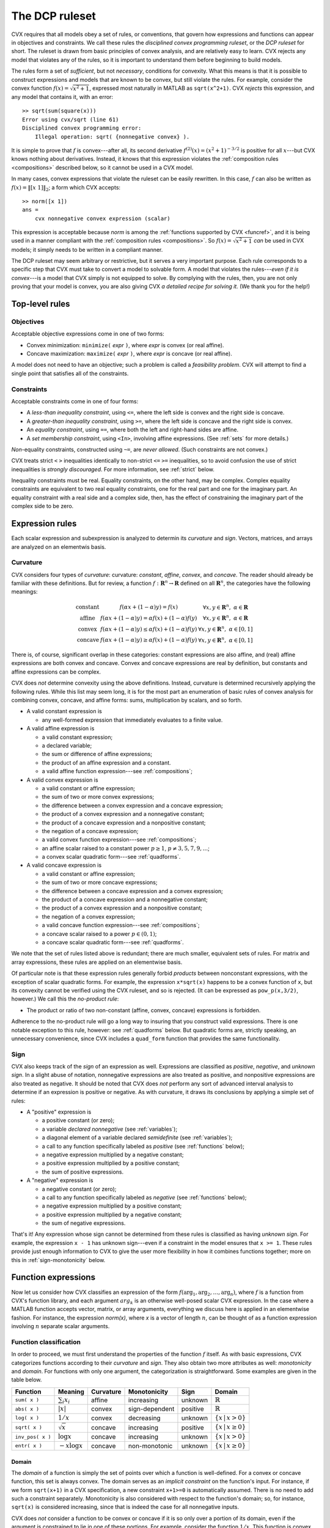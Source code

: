 .. _dcp:

===============
The DCP ruleset
===============

CVX requires that all models obey a set of rules, or conventions, 
that govern how expressions and functions can appear in
objectives and constraints. We call these rules the *disciplined
convex programming ruleset*, or the *DCP ruleset* for short.
The ruleset is drawn from basic principles of convex analysis,
and are relatively easy to learn.
CVX rejects any model that violates any of the rules, so it is 
important to understand them before beginning to build models.

The rules form a set of *sufficient*, but not
*necessary*, conditions for convexity. What this means is that it is
possible to construct expressions and models that 
are known to be convex, but still violate the rules.
For example, consider the convex function
:math:`f(x)=\sqrt{x^2+1}`, expressed most naturally in MATLAB
as ``sqrt(x^2+1)``. CVX *rejects* this 
expression, and any model that contains it, with an error:

::

    >> sqrt(sum(square(x)))
    Error using cvx/sqrt (line 61)
    Disciplined convex programming error:
        Illegal operation: sqrt( {nonnegative convex} ).

It is simple to prove that :math:`f` is convex---after all,
its second derivative :math:`f^{(2)}(x)=(x^2+1)^{-3/2}` is positive
for all :math:`x`---but CVX knows nothing about derivatives. Instead,
it knows that this expression violates the 
:ref:`composition rules <compositions>` described
below, so it cannot be used in a CVX model.

In many cases, convex expressions that violate the ruleset can be
easily rewritten. In this case, :math:`f` can also be written as
:math:`f(x)=\|[x~1]\|_2`; a form which CVX accepts:

::

    >> norm([x 1])
    ans =     
        cvx nonnegative convex expression (scalar)

This expression is acceptable because `norm` is among the
:ref:`functions supported by CVX <funcref>`,
and it is being used in a manner compliant with
the :ref:`composition rules <compositions>`. So 
:math:`f(x)=\sqrt{x^2+1}` *can*
be used in CVX models; it simply needs to be written
in a compliant manner.

The DCP ruleset may seem arbitrary or restrictive, but it serves
a very important purpose. Each rule corresponds to a specific step
that CVX must take to convert a model to solvable form. A model that 
violates the rules---*even if it is convex*---is a model that CVX simply
is not equipped to solve. By complying with the rules, then, you are
not only proving that your model is convex, you are also giving CVX
*a detailed recipe for solving it.* (We thank you for the help!)

Top-level rules
---------------

Objectives
~~~~~~~~~~

Acceptable objective expressions come in one of two forms:

-  Convex minimization: ``minimize(`` *expr* ``)``, where *expr* is convex (or real affine).
-  Concave maximization: ``maximize(`` *expr* ``)``, where *expr* is concave (or real affine).

A model does not need to have an objective; such a problem is called a
*feasibility problem*. CVX will attempt to find a single point that 
satisfies all of the constraints.

Constraints
~~~~~~~~~~~

Acceptable constraints come in one of four forms:

- A *less-than inequality constraint*, using ``<=``, where the left
  side is convex and the right side is concave.
- A *greater-than inequality constraint*, using ``>=``, where the left
  side is concave and the right side is convex.
- An *equality constraint*, using ``==``, where both the left and
  right-hand sides are affine.
- A *set membership constraint*, using ``<In>``, involving affine
  expressions. (See :ref:`sets` for more details.)

*Non*-equality constraints, constructed using ``~=``, are *never allowed*.
(Such constraints are not convex.)

CVX treats strict ``<`` ``>`` inequalities identically to non-strict 
``<=`` ``>=`` inequalities, so to avoid confusion the use of strict 
inequalities is *strongly discouraged*. For more information, 
see :ref:`strict` below.

Inequality constraints must be real. Equality constraints, on the
other hand, may be complex. Complex equality constraints are equivalent
to two real equality constraints, one for the real part and one for
the imaginary part. An equality constraint with a real side and a complex 
side, then, has the effect of constraining the imaginary part
of the complex side to be zero.

.. _expressions:

Expression rules
----------------

Each scalar expression and subexpression is analyzed to determin
its *curvature* and *sign*. Vectors, matrices, and arrays are analyzed on an elementwis basis.

Curvature
~~~~~~~~~

CVX considers four types of *curvature*:
curvature:  *constant*, *affine*, *convex*, and *concave*. The reader should
already be familiar with these definitions. But for review, a function
:math:`f:\mathbf{R}^n\rightarrow\mathbf{R}` defined on all
:math:`\mathbf{R}^n`, the categories have the following meanings:

.. math::

  \begin{array}{l@{\quad}ll}
    \text{constant} & f(\alpha x + (1-\alpha)y) = f(x)                             & \forall x,y\in\mathbf{R}^n,~\alpha\in\mathbf{R} \\
    \text{affine}   & f(\alpha x + (1-\alpha)y) = \alpha f(x) + (1-\alpha) f(y)    & \forall x,y\in\mathbf{R}^n,~\alpha\in\mathbf{R} \\
    \text{convex}   & f(\alpha x + (1-\alpha)y) \leq \alpha f(x) + (1-\alpha) f(y) & \forall x,y\in\mathbf{R}^n,~\alpha\in[0,1] \\
    \text{concave}  & f(\alpha x + (1-\alpha)y) \geq \alpha f(x) + (1-\alpha) f(y) & \forall x,y\in\mathbf{R}^n,~\alpha\in[0,1]
  \end{array}

There is, of course, significant overlap in these 
categories: constant expressions are also affine, and (real) affine
expressions are both convex and concave. Convex and concave expressions
are real by definition, but constants and affine expressions can be complex.

CVX does *not* determine convexity using the above definitions. Instead,
curvature is determined recursively applying the following rules. 
While this list may seem long, it is for the most part 
an enumeration of basic rules of
convex analysis for combining convex, concave, and affine forms: sums,
multiplication by scalars, and so forth.

-  A valid constant expression is

   -  any well-formed expression that immediately evaluates to a finite
      value.

-  A valid affine expression is

   -  a valid constant expression;
   -  a declared variable;
   -  the sum or difference of affine expressions;
   -  the product of an affine expression and a constant.
   -  a valid affine function expression---see :ref:`compositions`;

-  A valid convex expression is

   -  a valid constant or affine expression;
   -  the sum of two or more convex expressions;
   -  the difference between a convex expression and a concave
      expression;
   -  the product of a convex expression and a nonnegative constant;
   -  the product of a concave expression and a nonpositive constant;
   -  the negation of a concave expression;
   -  a valid convex function expression---see :ref:`compositions`;
   -  an affine scalar raised to a constant power :math:`p\geq 1`,
      :math:`p\neq3,5,7,9,...`;
   -  a convex scalar quadratic form---see :ref:`quadforms`.

-  A valid concave expression is

   -  a valid constant or affine expression;
   -  the sum of two or more concave expressions;
   -  the difference between a concave expression and a convex expression;
   -  the product of a concave expression and a nonnegative constant;
   -  the product of a convex expression and a nonpositive constant;
   -  the negation of a convex expression;
   -  a valid concave function expression---see :ref:`compositions`;
   -  a concave scalar raised to a power :math:`p\in(0,1)`;
   -  a concave scalar quadratic form---see :ref:`quadforms`.

We note that the set of rules listed above is
redundant; there are much smaller, equivalent sets of rules.
For matrix and array expressions, these rules are applied on
an elementwise basis. 

Of particular note is that these expression rules generally forbid
*products* between nonconstant expressions, with the exception of scalar
quadratic forms. For
example, the expression ``x*sqrt(x)`` happens to be a convex function of
``x``, but its convexity cannot be verified using the CVX ruleset,
and so is rejected. (It can be expressed as ``pow_p(x,3/2)``, however.) 
We call this the *no-product rule*:

- The product or ratio of two non-constant (affine, convex, concave)
  expressions is forbidden.

Adherence to the no-product rule will go a long way to insuring that you
construct valid expressions. There is one notable exception to this rule,
however: see :ref:`quadforms` below. But quadratic forms are, strictly
speaking, an unnecessary convenience, since CVX includes a ``quad_form``
function that provides the same functionality.

.. _sign:

Sign
~~~~

CVX also keeps track of the *sign* of an expression as well.
Expressions are classified as *positive*, *negative*, and *unknown sign*.
In a slight abuse of notation, nonnegative expressions are also treated as positive,
and nonpositive expressions are also treated as negative. It should be noted
that CVX does *not* perform any sort of advanced interval analysis to determine if
an expression is positive or negative. As with curvature, it draws its conclusions
by applying a simple set of rules:

- A "positive" expression is
  
  - a positive constant (or zero);
  - a variable *declared* `nonnegative` (see :ref:`variables`);
  - a diagonal element of a variable declared `semidefinite`  (see :ref:`variables`);
  - a call to any function specifically labeled as *positive* (see :ref:`functions` below);
  - a negative expression multiplied by a negative constant;
  - a positive expression multiplied by a positive constant;
  - the sum of positive expressions.

- A "negative" expression is 

  - a negative constant (or zero);
  - a call to any function specifically labeled as *negative* (see :ref:`functions` below);
  - a negative expression multiplied by a positive constant;
  - a positive expression multiplied by a negative constant;
  - the sum of negative expressions.

That's it! Any expression whose sign cannot be determined from these rules is classified
as having *unknown sign*. For example, the expression ``x - 1`` has unknown sign---even if a
constraint in the model ensures that ``x >= 1``. These rules provide just enough information
to CVX to give the user more flexibility in how it combines functions together;
more on this in :ref:`sign-monotonicity` below.

Function expressions
--------------------

Now let us consider how CVX classifies an expression of
the form :math:`f(\arg_1,\arg_2,\dots,\arg_n)`,
where :math:`f` is a function from CVX's function library, and
each argument :math:`arg_k` is an otherwise well-posed scalar 
CVX expression. In the case where a MATLAB function accepts
vector, matrix, or array arguments, everything we discuss here
is applied in an elementwise fashion. For instance, the 
expression `norm(x)`, where `x` is a vector of length :math:`n`,
can be thought of as a function expression involving :math:`n` separate
scalar arguments.

Function classification
~~~~~~~~~~~~~~~~~~~~~~~

In order to proceed, we must first understand the properties of
the function :math:`f` itself. As with basic expressions, CVX categorizes
functions according to their *curvature* and *sign*.
They also obtain two more attributes as well: *monotonicity* and *domain*.
For functions with only one argument, the categorization is
straightforward. Some examples are given in the table below.

.. tabularcolumns:: CCCCCCC

================== ==================== =========== ================ ========== ===========================
 Function           Meaning              Curvature   Monotonicity     Sign       Domain
================== ==================== =========== ================ ========== ===========================
 ``sum( x )``       :math:`\sum_i x_i`   affine      increasing       unknown    :math:`\mathbb{R}`
 ``abs( x )``       :math:`|x|`          convex      sign-dependent   positive   :math:`\mathbb{R}`
 ``log( x )``       :math:`1/x`          convex      decreasing       unknown    :math:`\{x\,|\,x>0\}`
 ``sqrt( x )``      :math:`\sqrt x`      concave     increasing       positive   :math:`\{x\,|\,x\geq 0\}`
 ``inv_pos( x )``   :math:`\log x`       concave     increasing       unknown    :math:`\{x\,|\,x>0\}`
 ``entr( x )``      :math:`-x\log x`     concave     non-monotonic    unknown    :math:`\{x\,|\,x\geq 0\}`
================== ==================== =========== ================ ========== ===========================

Domain
======

The *domain* of a function is simply the set of points over which a
function is well-defined. For a convex or concave function, this
set is always convex. The domain serves as an
*implicit constraint* on the function's input. For instance, if
we form  ``sqrt(x+1)`` in a CVX specification, a new constraint 
``x+1>=0`` is automatically assumed. There is no need to add such
a constraint separately. Monotonicity is also considered with
respect to the function's domain; so, for instance, ``sqrt(x)``
is considered increasing, since that is indeed the case
for all nonnegative inputs.

CVX does *not* consider a function to be convex or concave if it is
so only over a portion of its domain, even if the argument is
constrained to lie in one of these portions. For example, consider
the function :math:`1/x`. This function is convex for :math:`x>0`, and
concave for :math:`x<0`. But you can never write ``1/x`` in CVX
(unless ``x`` is constant), even if you have imposed a constraint such
as ``x>=1``, which restricts ``x`` to lie in the convex portion of
function. You *can*, however, use the CVX function ``inv_pos(x)``,
listed above, which is defined to have the domain `:math:\mathbb{R}_{++}`.
CVX recognizes this function as convex and decreasing.

Monotonicity
============

CVX considers two types of monotonicity: *increasing* and *decreasing*.
In a slight abuse of notation, we classify increasing functions as 
increasing, and decreasing functions as decreasing. These categories
have the following meanings:

.. math::

  \begin{array}{l@{\quad}l}
    \text{increasing} & x \geq y ~~\Longrightarrow~~ f(x) \geq f(y) \\
    \text{decreasing} & x \geq y ~~\Longrightarrow~~ f(x) \leq f(y)
  \end{array}   

A function that is neither increasing or decreasing is called *nonmonotonic*.
In more recent versiojns of CVX, we also consider *sign-dependent* monotonicity.
For example, the function ``square(x)`` representing :math:`f(x)=x^2` is decreasing for
negative :math:`x` and increasing for positive :math:`x`.

Note that ``abs`` is listed as having *sign-dependent* 
monotonicity. This is an acknowledgement that :math:`|x|` is increasing for
positive :math:`x` and decreasing for negative :math:`x`. Previous
versions of CVX classifed ``abs`` as nonmonotonic, which affects its
use in compositions; more on this in :ref:`sign-monotonicity` below.

For functions with multiple arguments, curvature is always considered
*jointly*, but monotonicity can be considered on an
*argument-by-argument* basis. For example, the function
``quad_over_lin(x,y)``

.. math:: 

	f_{\text{quad\_over\_lin}}(x,y) = \begin{cases} |x|^2/y & y > 0 \\ +\infty & y\leq 0  \end{cases}

is jointly convex in both :math:`x` and :math:`y` and decreasing
in :math:`y`, and exhibits sign-dependent monotonicity in `x`.

Some functions are convex, concave, or affine only for a *subset* of its
arguments. For example, the function ``norm(x,p)`` where ``p \geq 1`` is
convex only in its first argument. Whenever this function is used in a
CVX specification, then, the remaining arguments must be constant,
or CVX will issue an error message. Such arguments correspond to a
function's parameters in mathematical terminology; *e.g.*,

.. math:: 

	f_p(x):\mathbf{R}^n\rightarrow\mathbf{R}, \quad f_p(x) \triangleq \|x\|_p

So it seems fitting that we should refer to such arguments as
*parameters* in this context as well. Henceforth, whenever we speak of a
CVX function as being convex, concave, or affine, we will assume
that its parameters are known and have been given appropriate, constant
values.

.. _compositions:

Composition rules
~~~~~~~~~~~~~~~~~

Armed with relevant information about :math:`f` and the classification
of the arguments :math:`\arg_k` according to the rules in :ref:`expressions`,
we may proceed to classify the full expression. We call the
rules that govern these function expressions the *composition rules*.

Perhaps the most basic composition rule in convex anaysis is 
that convexity is closed under composition with an affine mapping.
For example, function  ``square(x)``---which, as its name implies,
computes :math:`f(x)=x^2`---is convex for real arguments `x`. 
So if ``x`` is a real variable of dimension :math:`n`, ``a`` is a 
constant :math:`n`-vector, and ``b`` is a constant, the expression

::

    square( a' * x + b )

is accepted by CVX, which knows that it is convex. 

The affine composition rule is just one one case in a more
sophisiticated composition ruleset. Here is the complete set:

- The function expression :math:`f(\arg_1,\arg_2,\dots,\arg_n)` is affine
  if :math:`f` is affine and every expression
  :math:`\arg_k` is affine.

- The function expression :math:`f(\arg_1,\arg_2,\dots,\arg_n)` is convex
  if :math:`f` is convex (or affine), and if one of the following is true
  for *every* expression :math:`\arg_k`:

  - :math:`\arg_k` is affine.
  - :math:`\arg_k` is convex, *and* the function is increasing in argument :math:`k`.
  - :math:`\arg_k` is concave, *and* the function is decreasing in argument :math:`k`.

- The function expression :math:`f(\arg_1,\arg_2,\dots,\arg_n)` is concave
  if :math:`f` is concave (or affine), and if one of the following is true
  for *every* expression :math:`\arg_k`:

  - :math:`\arg_k` is affine.
  - :math:`\arg_k` is concave, *and* the function is increasing in argument :math:`k`.
  - :math:`\arg_k` is convex, *and* the function is decreasing in argument :math:`k`.

For more background on these composition rules, see `Convex
Optimization <http://www.stanford.edu/~boyd/cvxbook>`_, Section 3.2.4.

Let us examine some examples. The maximum function is convex and
increasing in every argument, so it can accept any convex expressions
as arguments. For example, if ``x`` is a vector variable, then

::

    max( abs( x ) )

obeys the "convex/increasing/convex" composition rule, and is therefore accepted
by CVX, and classified as convex. As another example, consider the
sum function, which is both convex and concave (since it is affine), and
increasing in each argument. Therefore the expressions

::

    sum( square( x ) )
    sum( sqrt( x ) )

are recognized as valid in CVX, and classified as convex and
concave, respectively. The first one follows from the "convex/increasing/convex"
rule, while the second follows from the "concave/increasing/concave" rule.

Most people who know basic convex analysis like to think of these
simpler examples in terms of more specific rules: a maximum of convex
functions is convex, and a sum of convex (concave) functions is convex
(concave). But as you can see, these rules are just *special cases* of the
this general composition ruleset. In fact, with the exception of scalar quadratic 
expressions, the entire DCP ruleset can be thought of as special cases 
of these rules.

For a more complex example, suppose ``x`` is a
vector variable, and ``A``, ``b``, and ``f`` are constants with
appropriate dimensions. CVX recognizes the expression

::

    sqrt(f'*x) + min(4,1.3-norm(A*x-b))

as concave. Consider the term ``sqrt(f'*x)``. CVX recognizes that
``sqrt`` is concave and ``f'*x`` is affine, so it concludes that
``sqrt(f'*x)`` is concave. Now consider the second term
``min(4,1.3-norm(A*x-b))``. CVX recognizes that ``min`` is concave
and increasing, so it can accept concave arguments. CVX
recognizes that ``1.3-norm(A*x-b)`` is concave, since it is the
difference of a constant and a convex function. So CVX concludes
that the second term is also concave. The whole expression is then
recognized as concave, since it is the sum of two concave functions.

For a negative example, we can return to the original expression
presented in the beginnnig of this chapter,
``sqrt( x^2 + 1 )``. Assuming that ``x`` is a scalar variable, this is
the composition of a concave, increasing
function ``sqrt`` and a convex expression ``x^2+1``. According to the
composition rules, ``sqrt`` can accept a *concave* argument, not a
convex argument, so CVX rejects it. On the other hand, ``norm([x 1])``
is the composition of a convex function ``norm`` and an affine
expression ``[x 1]``, so CVX can indeed accept that.

.. _sign-monotonicity:

Sign-dependent monotonicity 
~~~~~~~~~~~~~~~~~~~~~~~~~~~

Monotonicity is clearly a critical aspect of the rules for nonlinear
compositions. Previous versions of CVX enforced these rules in a way
that occasionally produced some unfortunate consequences. For 
example, consider the expression

::

    square( square( x ) + 1 )

where ``x`` is a scalar variable. This expression is in fact convex,
since :math:`(x^2+1)^2 = x^4+2x^2+1` is convex. However, previous
versions of CVX used to *reject* this expression, because ``square``
is nonmontonic; and so it may not accept a convex argument according
to the strictest reading of the composition rules above. Indeed, the 
square of a convex function is not, in general, convex: for example,
:math:`(x^2-1)^2 = x^4-2x^2+1` is not convex.

In practice, this explanation may proved unsatisfying. After all,
even though ``square`` is nonmonotonic over the entire real line,
the expression ``square(x)+1`` has a range of :math:`[1,+\infty)`.
And *over that interval*, ``square`` is increasing.
Therefore, one could justifiably claim that the composition rules
are satisfied it this case.

The latest versions of CVX implement a simple but effective
approach for extending the composition rules to cover such cases: 
*sign-dependent monotonicity*. To accomplish this, functions that
are positive or negative over their entire domain are noted as
such, so this information can be used in the sign analysis described
in :ref:`sign` above. Furthermore, each functions monotonicity
is considered *with respect to the sign of its input*. So, for
example, ``square`` is increasing for positive inputs, and
decreasing for negative inputs.

Under this new regime, we can now see how ``square(square(x)+1)`` 
can be accepted by CVX. First, CVX knows that ``square`` is nonnegative;
and as the sum of two nonnegative terms, it draws the same conclusion
about ``square(x)+1``. Because of this, CVX can conclude that the
outer instance to ``square`` is increasing. CVX determines that
this expression is the composition of a convex, increasing function
and a convex argument, and it is accepted by the ruleset.

Clearly, sign-dependent monotonicity, and the simple rule-based
sign analysis performed in CVX, is limited. For example, `entr( x )`
defined above is increasing for :math:`x\geq 1/e` and decreasing
for :math:`x\leq 1/e`, but CVX does not consider that. But our
experience with implementations found in 
`CVXPY <https://github.com/cvxgrp/cvxpy)>`_,
the `Stanford DCP expression analyzer <http://dcp.stanford.edu/>`_, and
our internal version of CVX suggest that this covers nearly
all of the cases CVX users are likely to encounter.

.. _quadforms:

Scalar quadratic forms
----------------------

In its pure form, the DCP ruleset forbids even the use of simple
quadratic expressions such as ``x * x`` (assuming ``x`` is a scalar
variable). For practical reasons, we have chosen to make an exception to
the ruleset to allow for the recognition of certain specific quadratic
forms that map directly to certain convex quadratic functions (or their
concave negatives) in the CVX atom library:

=====================   =============================
``x .* x``              ``square( x )`` (real ``x``)
``conj( x ) .* x``      ``square_abs( x )``                
``y' * y``              ``sum_square_abs( y )``            
``(A*x-b)'*Q*(Ax-b)``   ``quad_form( A*x - b, Q )`` 
=====================   =============================

CVX detects the quadratic expressions such as those on the left
above, and determines whether or not they are convex or concave; and if
so, translates them to an equivalent function call, such as those on the
right above.

CVX examines each *single* product of affine expressions, and each
*single* squaring of an affine expression, checking for convexity; it
will not check, for example, sums of products of affine expressions. For
example, given scalar variables ``x`` and ``y``, the expression

::

    x ^ 2 + 2 * x * y + y ^2

will cause an error in CVX, because the second of the three terms
``2 * x * y``, is neither convex nor concave. But the equivalent
expressions

::

    ( x + y ) ^ 2
    ( x + y ) * ( x + y )

will be accepted. 

CVX actually completes the square when it comes
across a scalar quadratic form, so the form need not be symmetric. For
example, if ``z`` is a vector variable, ``a``, ``b`` are constants, and
``Q`` is positive definite, then

::

    ( z + a )' * Q * ( z + b )

will be recognized as convex. Once a quadratic form has been verified by
CVX, it can be freely used in any way that a normal convex or
concave expression can be, as described in :ref:`expressions`.

Quadratic forms should actually be used *less frequently* in disciplined
convex programming than in a more traditional mathematical programming
framework, where a quadratic form is often a smooth substitute for a
nonsmooth form that one truly wishes to use. In CVX, such
substitutions are rarely necessary, because of its support for nonsmooth
functions. For example, the constraint

::

    sum( ( A * x - b ) .^ 2 ) <= 1

is equivalently represented using the Euclidean norm:

::

    norm( A * x - b ) <= 1

With modern solvers, the second form is more naturally represented using
a second-order cone constraint---so the second form may actually be more
efficient. In fact, in our experience, the non-squared form will often
be handled more accurately. So we strongly encourage you to re-evaluate
the use of quadratic forms in your models, in light of the new
capabilities afforded by disciplined convex programming.

.. _strict:

Strict inequalities
-------------------

As mentioned in :ref:`constraints`, strict inequalities ``<``, ``>`` are interpreted 
in an identical fashion to nonstrict inequalities ``>=``, ``<=``. It is important to 
note that CVX cannot guarantee that an inequality will be strictly satisfied
at the solution it computes. This is not simply a choice we have made in CVX; it is
a natural consequence of both the underlying mathematics and the
design of convex optimization solvers.
For that reason, we *strongly* discourage the use of strict inequalities in CVX, 
and a future version may remove them altogether.

When a strict inequality is essential to your model, you may need to take additional
steps to ensure compliance. In some cases, this can be accomplished through 
*normalization*. For instance, consider a set of homogeneous equations and inequalities:

.. math::

  A x = 0, \quad C x \preceq 0, \quad x \succ 0
  
Except for the strict inequality, :math:`x=0` would be an acceptable solution; indeed
the need to avoid the origin is the very reason for the strict inequality. However, note
that if a given :math:`x` satisfies these constraints, then so does 
:math:`\alpha x` for all :math:`\alpha>0`. By eliminating this degree of freedom with
normalization, we can eliminate the strict inequality; for instance:

.. math::

  A x = 0, \quad C x \preceq 0, \quad x \succ 0, \quad \mathbf{1}^T x = 1
  
If normalization is not a valid approach for your model, you may simply need to convert
the strict inequality into a non-strict one by adding a small offset; *e.g.*, convert
``x > 0`` to, say, ``x >= 1e-4``. Note that the bound needs to be large enough so
that the underlying solver considers it numerically significant.

Finally, note that for some functions like ``log(x)`` and ``inv_pos(x)``, which have domains
defined by strict inequalities, the domain restriction is handled *by the function itself*.
You do not need to add an explicit constraint ``x > 0`` to your model to guarantee
that the solution is positive.

Log convexity
-------------

Given our strong emphasis on adherence to the DCP ruleset, experienced users of CVX 
may be surprised to accidentally stumble upon certain expressions involving ``log``
and ``exp`` that violate the ruleset *but are accepted anyway*; for example,
``log(exp(x)+1)``. It turns out that this is an artifact of CVX's support for
:ref:`geometric programming <gp-mode>`; and since it also requires the use of
CVX's experimental :ref:`successive approximation approach <successive>`, it is
unsupported. Nevertheless, advanced users may be interested in reading more about
these "hidden" rules in the :ref:`Advanced topics <log-convexity>` chapter.

